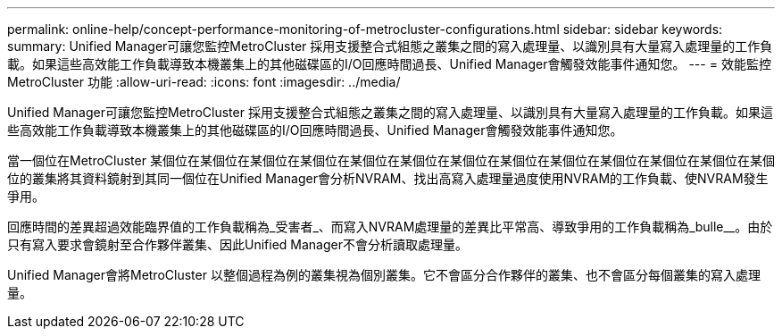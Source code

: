 ---
permalink: online-help/concept-performance-monitoring-of-metrocluster-configurations.html 
sidebar: sidebar 
keywords:  
summary: Unified Manager可讓您監控MetroCluster 採用支援整合式組態之叢集之間的寫入處理量、以識別具有大量寫入處理量的工作負載。如果這些高效能工作負載導致本機叢集上的其他磁碟區的I/O回應時間過長、Unified Manager會觸發效能事件通知您。 
---
= 效能監控MetroCluster 功能
:allow-uri-read: 
:icons: font
:imagesdir: ../media/


[role="lead"]
Unified Manager可讓您監控MetroCluster 採用支援整合式組態之叢集之間的寫入處理量、以識別具有大量寫入處理量的工作負載。如果這些高效能工作負載導致本機叢集上的其他磁碟區的I/O回應時間過長、Unified Manager會觸發效能事件通知您。

當一個位在MetroCluster 某個位在某個位在某個位在某個位在某個位在某個位在某個位在某個位在某個位在某個位在某個位在某個位在某個位的叢集將其資料鏡射到其同一個位在Unified Manager會分析NVRAM、找出高寫入處理量過度使用NVRAM的工作負載、使NVRAM發生爭用。

回應時間的差異超過效能臨界值的工作負載稱為_受害者_、而寫入NVRAM處理量的差異比平常高、導致爭用的工作負載稱為_bulle__。由於只有寫入要求會鏡射至合作夥伴叢集、因此Unified Manager不會分析讀取處理量。

Unified Manager會將MetroCluster 以整個過程為例的叢集視為個別叢集。它不會區分合作夥伴的叢集、也不會區分每個叢集的寫入處理量。
